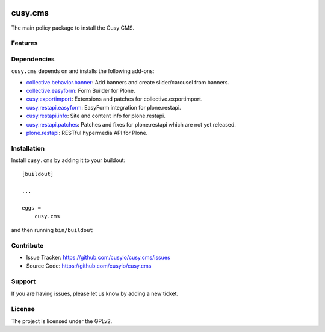 .. This README is meant for consumption by humans and pypi. Pypi can render rst files so please do not use Sphinx features.
   If you want to learn more about writing documentation, please check out: http://docs.plone.org/about/documentation_styleguide.html
   This text does not appear on pypi or github. It is a comment.

.. image:: https://github.com/cusyio/cusy.cms/workflows/ci/badge.svg
    :target: https://github.com/cusyio/cusy.cms/actions
    :alt: CI Status

.. image:: https://codecov.io/gh/cusyio/cusy.cms/branch/main/graph/badge.svg?token=KL4QL32DJR
    :target: https://codecov.io/gh/cusyio/cusy.cms
    :alt: Coverage Status

.. image:: https://img.shields.io/pypi/v/cusy.cms.svg
    :target: https://pypi.python.org/pypi/cusy.cms/
    :alt: Latest Version

.. image:: https://img.shields.io/pypi/status/cusy.cms.svg
    :target: https://pypi.python.org/pypi/cusy.cms
    :alt: Egg Status

.. image:: https://img.shields.io/pypi/pyversions/cusy.cms.svg?style=plastic   :alt: Supported - Python Versions

.. image:: https://img.shields.io/pypi/l/cusy.cms.svg
    :target: https://pypi.python.org/pypi/cusy.cms/
    :alt: License


========
cusy.cms
========

The main policy package to install the Cusy CMS.


Features
--------

Dependencies
------------

``cusy.cms`` depends on and installs the following add-ons:

- `collective.behavior.banner <https://github.com/collective/collective.behavior.banner>`_:
  Add banners and create slider/carousel from banners.
- `collective.easyform <https://github.com/collective/collective.easyform>`_:
  Form Builder for Plone.
- `cusy.exportimport <https://github.com/cusyio/cusy.exportimport>`_:
  Extensions and patches for collective.exportimport.
- `cusy.restapi.easyform <https://github.com/cusyio/cusy.restapi.easyform>`_:
  EasyForm integration for plone.restapi.
- `cusy.restapi.info <https://github.com/cusyio/cusy.restapi.info>`_:
  Site and content info for plone.restapi.
- `cusy.restapi.patches <https://github.com/cusyio/cusy.restapi.patches>`_:
  Patches and fixes for plone.restapi which are not yet released.
- `plone.restapi <https://github.com/plone/plone.restapi>`_:
  RESTful hypermedia API for Plone.



Installation
------------

Install ``cusy.cms`` by adding it to your buildout::

    [buildout]

    ...

    eggs =
        cusy.cms


and then running ``bin/buildout``


Contribute
----------

- Issue Tracker: https://github.com/cusyio/cusy.cms/issues
- Source Code: https://github.com/cusyio/cusy.cms


Support
-------

If you are having issues, please let us know by adding a new ticket.


License
-------

The project is licensed under the GPLv2.
